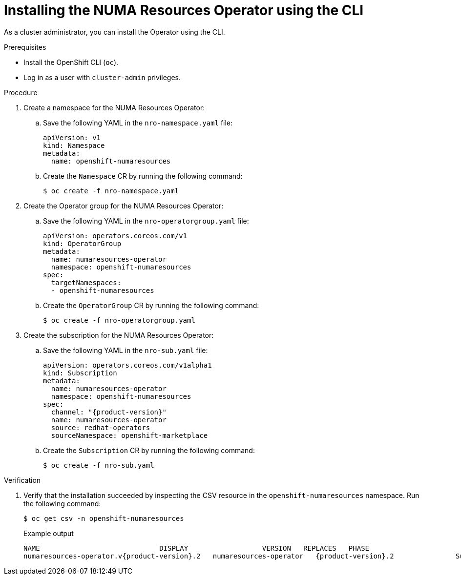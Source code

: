 // Module included in the following assemblies:
//
// *scalability_and_performance/cnf-numa-aware-scheduling.adoc

:_mod-docs-content-type: PROCEDURE
[id="cnf-installing-numa-resources-operator-cli_{context}"]
= Installing the NUMA Resources Operator using the CLI

As a cluster administrator, you can install the Operator using the CLI.

.Prerequisites

* Install the OpenShift CLI (`oc`).

* Log in as a user with `cluster-admin` privileges.

.Procedure

. Create a namespace for the NUMA Resources Operator:

.. Save the following YAML in the `nro-namespace.yaml` file:
+
[source,yaml]
----
apiVersion: v1
kind: Namespace
metadata:
  name: openshift-numaresources
----

.. Create the `Namespace` CR by running the following command:
+
[source,terminal]
----
$ oc create -f nro-namespace.yaml
----

. Create the Operator group for the NUMA Resources Operator:

.. Save the following YAML in the `nro-operatorgroup.yaml` file:
+
[source,yaml]
----
apiVersion: operators.coreos.com/v1
kind: OperatorGroup
metadata:
  name: numaresources-operator
  namespace: openshift-numaresources
spec:
  targetNamespaces:
  - openshift-numaresources
----

.. Create the `OperatorGroup` CR by running the following command:
+
[source,terminal]
----
$ oc create -f nro-operatorgroup.yaml
----

. Create the subscription for the NUMA Resources Operator:

.. Save the following YAML in the `nro-sub.yaml` file:
+
[source,yaml,subs="attributes+"]
----
apiVersion: operators.coreos.com/v1alpha1
kind: Subscription
metadata:
  name: numaresources-operator
  namespace: openshift-numaresources
spec:
  channel: "{product-version}"
  name: numaresources-operator
  source: redhat-operators
  sourceNamespace: openshift-marketplace
----

.. Create the `Subscription` CR by running the following command:
+
[source,terminal]
----
$ oc create -f nro-sub.yaml
----

.Verification

. Verify that the installation succeeded by inspecting the CSV resource in the `openshift-numaresources` namespace. Run the following command:
+
[source,terminal]
----
$ oc get csv -n openshift-numaresources
----
+
.Example output

[source,terminal,subs="attributes+"]
----
NAME                             DISPLAY                  VERSION   REPLACES   PHASE
numaresources-operator.v{product-version}.2   numaresources-operator   {product-version}.2               Succeeded
----
